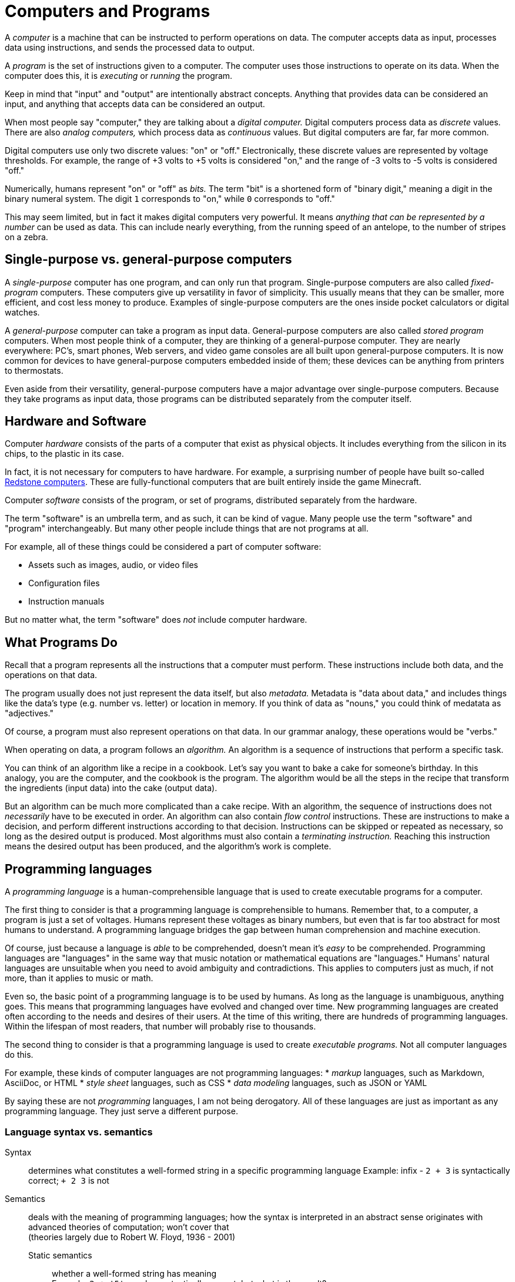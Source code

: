 = Computers and Programs

A _computer_ is a machine that can be instructed to perform operations on data.
The computer accepts data as input, processes data using instructions, and sends the processed data to output.

A _program_ is the set of instructions given to a computer.
The computer uses those instructions to operate on its data.
When the computer does this, it is _executing_ or _running_ the program.

Keep in mind that "input" and "output" are intentionally abstract concepts.
Anything that provides data can be considered an input,
and anything that accepts data can be considered an output.

When most people say "computer," they are talking about a _digital computer._
Digital computers process data as _discrete_ values.
There are also _analog computers,_ which process data as _continuous_ values.
But digital computers are far, far more common.

Digital computers use only two discrete values: "on" or "off."
Electronically, these discrete values are represented by voltage thresholds.
For example, the range of +3 volts to +5 volts is considered "on,"
and the range of -3 volts to -5 volts is considered "off."

Numerically, humans represent "on" or "off" as _bits._
The term "bit" is a shortened form of "binary digit," meaning a digit in the binary numeral system.
The digit `1` corresponds to "on," while `0` corresponds to "off."

This may seem limited, but in fact it makes digital computers very powerful.
It means _anything that can be represented by a number_ can be used as data.
This can include nearly everything, from the running speed of an antelope, to the number of stripes on a zebra.

== Single-purpose vs. general-purpose computers
A _single-purpose_ computer has one program, and can only run that program.
Single-purpose computers are also called _fixed-program_ computers.
These computers give up versatility in favor of simplicity.
This usually means that they can be smaller, more efficient, and cost less money to produce.
Examples of single-purpose computers are the ones inside pocket calculators or digital watches.

A _general-purpose_ computer can take a program as input data.
General-purpose computers are also called _stored program_ computers.
When most people think of a computer, they are thinking of a general-purpose computer.
They are nearly everywhere:
PC's, smart phones, Web servers, and video game consoles are all built upon general-purpose computers.
It is now common for devices to have general-purpose computers embedded inside of them;
these devices can be anything from printers to thermostats.

Even aside from their versatility, general-purpose computers have a major advantage over single-purpose computers.
Because they take programs as input data, those programs can be distributed separately from the computer itself.

== Hardware and Software

Computer _hardware_ consists of the parts of a computer that exist as physical objects.
It includes everything from the silicon in its chips, to the plastic in its case.

*****
In fact, it is not necessary for computers to have hardware.
For example, a surprising number of people have built so-called
http://minecraft.gamepedia.com/Tutorials/Redstone_computers[Redstone computers].
These are fully-functional computers that are built entirely inside the game Minecraft.
*****

Computer _software_ consists of the program, or set of programs, distributed separately from the hardware.

The term "software" is an umbrella term, and as such, it can be kind of vague.
Many people use the term "software" and "program" interchangeably.
But many other people include things that are not programs at all.

For example, all of these things could be considered a part of computer software:

* Assets such as images, audio, or video files
* Configuration files
* Instruction manuals

But no matter what, the term "software" does _not_ include computer hardware.

== What Programs Do

Recall that a program represents all the instructions that a computer must perform.
These instructions include both data, and the operations on that data.

The program usually does not just represent the data itself, but also _metadata._
Metadata is "data about data," and includes things like the data's type (e.g. number vs. letter) or location in memory.
If you think of data as "nouns," you could think of medatata as "adjectives."

Of course, a program must also represent operations on that data.
In our grammar analogy, these operations would be "verbs."

When operating on data, a program follows an _algorithm._
An algorithm is a sequence of instructions that perform a specific task.

You can think of an algorithm like a recipe in a cookbook.
Let's say you want to bake a cake for someone's birthday.
In this analogy, you are the computer, and the cookbook is the program.
The algorithm would be all the steps in the recipe that transform the ingredients (input data) into the cake (output data).
// TODO: There's gotta be a "cake is a lie" joke in here somewhere

But an algorithm can be much more complicated than a cake recipe.
With an algorithm, the sequence of instructions does not _necessarily_ have to be executed in order.
An algorithm can also contain _flow control_ instructions.
These are instructions to make a decision, and perform different instructions according to that decision.
Instructions can be skipped or repeated as necessary, so long as the desired output is produced.
Most algorithms must also contain a _terminating instruction._
Reaching this instruction means the desired output has been produced, and the algorithm's work is complete.

== Programming languages

A _programming language_ is a human-comprehensible language that is used to create executable programs for a computer.

The first thing to consider is that a programming language is comprehensible to humans.
Remember that, to a computer, a program is just a set of voltages.
Humans represent these voltages as binary numbers, but even that is far too abstract for most humans to understand.
A programming language bridges the gap between human comprehension and machine execution.

Of course, just because a language is _able_ to be comprehended, doesn't mean it's _easy_ to be comprehended.
Programming languages are "languages" in the same way that music notation or mathematical equations are "languages."
Humans' natural languages are unsuitable when you need to avoid ambiguity and contradictions.
This applies to computers just as much, if not more, than it applies to music or math.

Even so, the basic point of a programming language is to be used by humans.
As long as the language is unambiguous, anything goes.
This means that programming languages have evolved and changed over time.
New programming languages are created often according to the needs and desires of their users.
At the time of this writing, there are hundreds of programming languages.
Within the lifespan of most readers, that number will probably rise to thousands.

The second thing to consider is that a programming language is used to create _executable programs._
Not all computer languages do this.

For example, these kinds of computer languages are not programming languages:
* _markup_ languages, such as Markdown, AsciiDoc, or HTML
* _style sheet_ languages, such as CSS
* _data modeling_ languages, such as JSON or YAML

By saying these are not _programming_ languages, I am not being derogatory.
All of these languages are just as important as any programming language.
They just serve a different purpose.

=== Language syntax vs. semantics

Syntax:: determines what constitutes a well-formed string in a specific programming language
    Example: infix - `2 + 3` is syntactically correct; `+ 2 3` is not

Semantics:: deals with the meaning of programming languages; how the syntax is interpreted in an abstract sense
    originates with advanced theories of computation; won't cover that +
    (theories largely due to Robert W. Floyd, 1936 - 2001)

    Static semantics;;
        whether a well-formed string has meaning +
        Example: `2 + '5'` may be syntactically correct, but what is the result?
          .. `'25'` (2 converted to char)
          .. `7` ('5' converted to number)
          .. `55` (2 + ASCII value of '5')
          .. Nothing; `+` requires numbers on both sides, so it's semantically incorrect

    Language semantics;;
        what the meaning of a semantically correct string actually is +
        In above example, language semantics would choose between a, b, and
          c; d cannot be part of language semantics (since it's incorrect)
